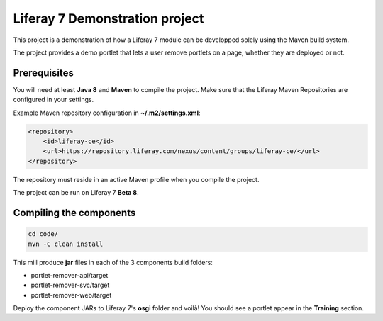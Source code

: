 Liferay 7 Demonstration project
===============================

This project is a demonstration of how a Liferay 7 module can be developped
solely using the Maven build system.

The project provides a demo portlet that lets a user remove portlets on a page,
whether they are deployed or not.

Prerequisites
-------------

You will need at least **Java 8** and **Maven** to compile the project. Make
sure that the Liferay Maven Repositories are configured in your settings.

Example Maven repository configuration in **~/.m2/settings.xml**:

.. code:: xml

    <repository>
        <id>liferay-ce</id>
        <url>https://repository.liferay.com/nexus/content/groups/liferay-ce/</url>
    </repository>

The repository must reside in an active Maven profile when you compile the
project.

The project can be run on Liferay 7 **Beta 8**.

Compiling the components
------------------------

.. code:: sh

    cd code/
    mvn -C clean install

This mill produce **jar** files in each of the 3 components build folders:

* portlet-remover-api/target
* portlet-remover-svc/target
* portlet-remover-web/target

Deploy the component JARs to Liferay 7's **osgi** folder and voilà! You should
see a portlet appear in the **Training** section.
